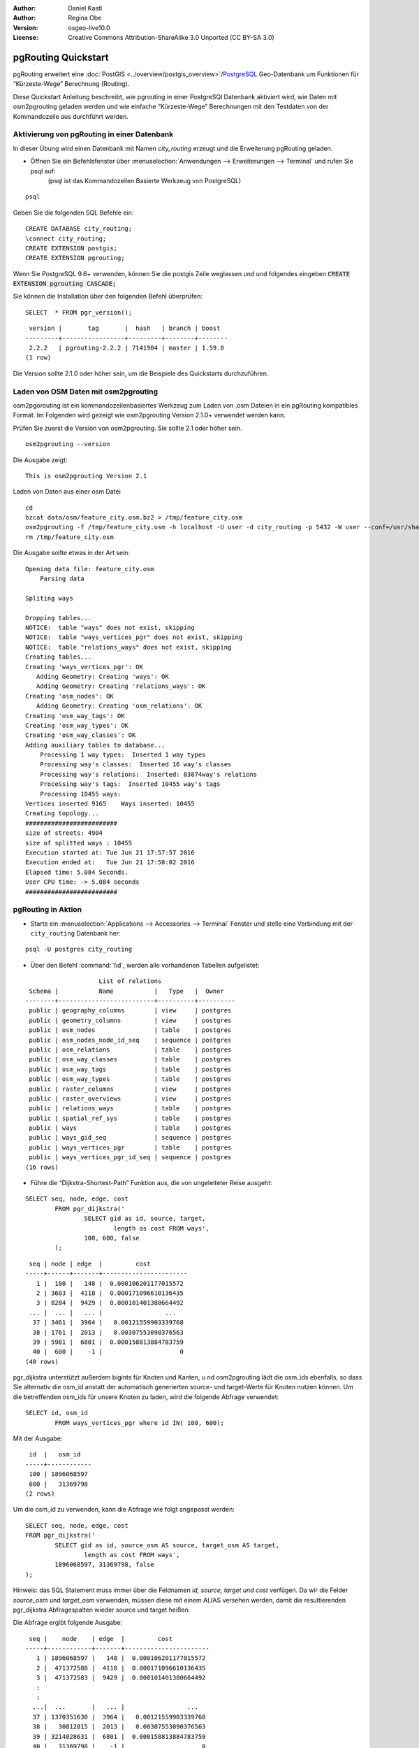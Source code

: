 :Author: Daniel Kastl
:Author: Regina Obe
:Version: osgeo-live10.0
:License: Creative Commons Attribution-ShareAlike 3.0 Unported  (CC BY-SA 3.0)

.. image:: /images/project_logos/logo-pgRouting.png
	:scale: 100 %
	:alt: pgRouting Logo
	:align: right
	:target: http://www.pgrouting.org

.. image:: /images/logos/OSGeo_community.png
   :scale: 100
   :alt: OSGeo Community Project
   :align: right
   :target: http://www.osgeo.org

********************************************************************************
pgRouting Quickstart
********************************************************************************

pgRouting erweitert eine :doc:`PostGIS <../overview/postgis_overview>`/`PostgreSQL <http://www.postgresql.org>`_ Geo-Datenbank um Funktionen für “Kürzeste-Wege” Berechnung (Routing).

Diese Quickstart Anleitung beschreibt, wie pgrouting in einer PostgreSQl Datenbank aktiviert wird, wie Daten mit osm2pgrouting geladen werden und wie einfache “Kürzeste-Wege” Berechnungen mit den Testdaten von der Kommandozeile aus durchführt werden. 

Aktivierung von pgRouting in einer Datenbank
===============================================================================
In dieser Übung wird einen Datenbank mit Namen `city_routing` erzeugt und die Erweiterung pgRouting geladen.

* Öffnen Sie ein Befehlsfenster über :menuselection:`Anwendungen --> Erweiterungen --> Terminal` und rufen Sie psql auf:
    (psql ist das Kommandozeilen Basierte Werkzeug von PostgreSQL)

::

  	psql

Geben Sie die folgenden SQL Befehle ein:

::

	CREATE DATABASE city_routing;
	\connect city_routing;
	CREATE EXTENSION postgis;
	CREATE EXTENSION pgrouting;


Wenn Sie PostgreSQL 9.6+ verwenden, können Sie die postgis Zeile weglassen und 
und folgendes eingeben :code:`CREATE EXTENSION pgrouting CASCADE;`

Sie können die Installation über den folgenden Befehl überprüfen:

::

	SELECT  * FROM pgr_version();

::

	 version |       tag       |  hash   | branch | boost
	---------+-----------------+---------+--------+--------
	 2.2.2   | pgrouting-2.2.2 | 7141904 | master | 1.59.0
	(1 row)

Die Version sollte 2.1.0 oder höher sein, um die Beispiele des Quickstarts durchzuführen.

Laden von OSM Daten mit osm2pgrouting
===========================================================================
osm2pgorouting ist ein kommandozeilenbasiertes Werkzeug zum Laden von .osm Dateien in ein pgRouting kompatibles Format.
Im Folgenden wird gezeigt wie osm2pgrouting Version 2.1.0+ verwendet werden kann.

Prüfen Sie zuerst die Version von osm2pgrouting. Sie sollte 2.1 oder höher sein.

::

	osm2pgrouting --version

Die Ausgabe zeigt:

::

	This is osm2pgrouting Version 2.1

Laden von Daten aus einer osm Datei

::

	 cd
	 bzcat data/osm/feature_city.osm.bz2 > /tmp/feature_city.osm
	 osm2pgrouting -f /tmp/feature_city.osm -h localhost -U user -d city_routing -p 5432 -W user --conf=/usr/share/osm2pgrouting/mapconfig_for_cars.xml
	 rm /tmp/feature_city.osm


Die Ausgabe sollte etwas in der Art sein:

::

	Opening data file: feature_city.osm
	    Parsing data

	Spliting ways

	Dropping tables...
	NOTICE:  table "ways" does not exist, skipping
	NOTICE:  table "ways_vertices_pgr" does not exist, skipping
	NOTICE:  table "relations_ways" does not exist, skipping
	Creating tables...
	Creating 'ways_vertices_pgr': OK
	   Adding Geometry: Creating 'ways': OK
	   Adding Geometry: Creating 'relations_ways': OK
	Creating 'osm_nodes': OK
	   Adding Geometry: Creating 'osm_relations': OK
	Creating 'osm_way_tags': OK
	Creating 'osm_way_types': OK
	Creating 'osm_way_classes': OK
	Adding auxiliary tables to database...
	    Processing 1 way types:  Inserted 1 way types
	    Processing way's classes:  Inserted 16 way's classes
	    Processing way's relations:  Inserted: 83874way's relations
	    Processing way's tags:  Inserted 10455 way's tags
	    Processing 10455 ways:
	Vertices inserted 9165    Ways inserted: 10455
	Creating topology...
	#########################
	size of streets: 4904
	size of splitted ways : 10455
	Execution started at: Tue Jun 21 17:57:57 2016
	Execution ended at:   Tue Jun 21 17:58:02 2016
	Elapsed time: 5.084 Seconds.
	User CPU time: -> 5.084 seconds
	#########################

pgRouting in Aktion
================================================================================

* Starte ein :menuselection:`Applications --> Accessories --> Terminal` Fenster und stelle eine Verbindung mit der ``city_routing`` Datenbank her:

::

	psql -U postgres city_routing

* Über den Befehl :command:`\\d`, werden alle vorhandenen Tabellen aufgelistet:

::

	                    List of relations
	 Schema |           Name           |   Type   |  Owner
	--------+--------------------------+----------+----------
	 public | geography_columns        | view     | postgres
	 public | geometry_columns         | view     | postgres
	 public | osm_nodes                | table    | postgres
	 public | osm_nodes_node_id_seq    | sequence | postgres
	 public | osm_relations            | table    | postgres
	 public | osm_way_classes          | table    | postgres
	 public | osm_way_tags             | table    | postgres
	 public | osm_way_types            | table    | postgres
	 public | raster_columns           | view     | postgres
	 public | raster_overviews         | view     | postgres
	 public | relations_ways           | table    | postgres
	 public | spatial_ref_sys          | table    | postgres
	 public | ways                     | table    | postgres
	 public | ways_gid_seq             | sequence | postgres
	 public | ways_vertices_pgr        | table    | postgres
	 public | ways_vertices_pgr_id_seq | sequence | postgres
	(16 rows)


* Führe die “Dijkstra-Shortest-Path” Funktion aus, die von ungeleiteter Reise ausgeht:

::

	SELECT seq, node, edge, cost
		FROM pgr_dijkstra('
			SELECT gid as id, source, target,
				length as cost FROM ways',
			100, 600, false
		);

::

	 seq | node | edge  |         cost
	-----+------+-------+-----------------------
	   1 |  100 |   148 |  0.000106201177015572
	   2 | 3603 |  4118 |  0.000171096610136435
	   3 | 8284 |  9429 |  0.000101401380664492
	 ... |  ... |   ... |                 ...
	  37 | 3461 |  3964 |   0.00121559903339768
	  38 | 1761 |  2013 |   0.00307553090376563
	  39 | 5981 |  6801 |  0.000158813884783759
	  40 |  600 |    -1 |                     0
	(40 rows)


pgr_dijkstra unterstützt außerdem bigints für Knoten und Kanten, u
nd osm2pgrouting lädt die osm_ids ebenfalls,
so dass Sie alternativ die osm_id anstatt der automatisch generierten source- und target-Werte für Knoten nutzen können. Um die betreffenden osm_ids für unsere Knoten zu laden, wird die folgende Abfrage verwendet:

::

	SELECT id, osm_id
		FROM ways_vertices_pgr where id IN( 100, 600);

Mit der Ausgabe:

::

	 id  |   osm_id
	-----+------------
	 100 | 1896068597
	 600 |   31369798
	(2 rows)


Um die osm_id zu verwenden, kann die Abfrage wie folgt angepasst werden:

::

	SELECT seq, node, edge, cost
	FROM pgr_dijkstra('
		SELECT gid as id, source_osm AS source, target_osm AS target,
			length as cost FROM ways',
		1896068597, 31369798, false
	);

Hinweis: das SQL Statement muss 
immer über die Feldnamen `id, source, target und cost` verfügen.
Da wir die Felder `source_osm` und `target_osm` verwenden,
müssen diese mit einem ALIAS versehen werden, damit die  
resultierenden pgr_dijkstra Abfragespalten wieder source und target heißen.

Die Abfrage ergibt folgende Ausgabe:

::

	 seq |    node    | edge  |         cost
	-----+------------+-------+-----------------------
	   1 | 1896068597 |   148 |  0.000106201177015572
	   2 |  471372588 |  4118 |  0.000171096610136435
	   3 |  471372583 |  9429 |  0.000101401380664492
	   :
	   :
	  ...|  ...       |   ... |                 ...
	  37 | 1370351630 |  3964 |   0.00121559903339768
	  38 |   30812815 |  2013 |   0.00307553090376563
	  39 | 3214028631 |  6801 |  0.000158813884783759
	  40 |   31369798 |    -1 |                     0
	(40 rows)

Da wir weiterhin selbst generierte Kanten-IDs verwenden, sind die Kanten-IDs die selben, wie in der ursprünglichen Abfrage, aber die IDs der Kanten sind die OSM Kanten IDs.

Der Vorteil der Verwendung der osm_ids anstatt der selbstgenerierten IDs ist, dass das Ergebnis konsistent ist bei gleichen osm_ids.
Es wurden nicht alle pgRouting Funktionen umgestellt, so dass sie bigints verwenden können. Dies bedeutet, dass nicht alle pgRouting
Funktionen mit osm_ids verwendet werden können.




* Um die Geometrie der Route anzuzeigen, kann das Ergebnis der Abfrage mit der ursprünglichen Tabelle und somit den Straßengeometrien verknüpfen werden:

::

	SELECT seq, edge, rpad(b.the_geom::text,60,' ') AS "the_geom (truncated)"
		FROM pgr_dijkstra('
			SELECT gid as id, source, target,
				length as cost FROM ways',
			100, 600, false
		) a INNER JOIN ways b ON (a.edge = b.gid) ORDER BY seq;


::

	 seq | edge  |                     the_geom (truncated)
	-----+-------+--------------------------------------------------------------
	   1 |   148 | 0102000020E61000000200000035BEE5A03A641C40BC98C1734A5E4940F4
	   2 |  4118 | 0102000020E610000002000000F4CE577F3A641C402B5CA0EE4D5E494058
	   3 |  9429 | 0102000020E61000000200000058BCA2A53C641C40C3503D88535E4940F5
	 ... |   ... |                                                          ...
	  36 |  6538 | 0102000020E6100000020000002999F7938C6F1C409DD843FB585D49405C
	  37 |  3964 | 0102000020E6100000020000005CAE7E6C926F1C40E55C2FF2575D494088
	  38 |  2013 | 0102000020E6100000020000008849B89047701C406DF7BC2C375D4940E8
	  39 |  6801 | 0102000020E610000002000000E82E89B322721C40A85890C1E55C494059
	(39 rows)

* You can view the routes using a graphical tool
    such as :doc:`OpenJump <../overview/openjump_overview>` or
    the :doc:`QGIS <../overview/qgis_overview>` DbManager extension.

To use the DbManager extension of QGIS open up QGIS then go to Go to ``Database -> DB Manager -> DB Manager``.
Select the SQL Window icon and cut and paste the above pgRouting Query.

* Run the Dijkstra shortest path function with considering direction.

In the previous examples, we assumed streets have equal cost in both directions.
For cases where you have one ways or different speed limits on either lane,
cost going on one direction of a road, may be different than going the other way.
For these cases you need to add an additional column to your query `reverse_cost`

.. code-block:: sql

	SELECT seq, node, edge, cost
		FROM pgr_dijkstra('
			SELECT gid as id, source, target,
				cost_s As cost, reverse_cost_s AS reverse_cost FROM ways',
			100, 600, true
		);


* Mit dem Kommando :command:`\\q` verlässt man die PostgreSQL Shell wieder.


Wie geht es weiter?
================================================================================

* **pgRouting Webseite** - Besuche die Projektseite unter http://www.pgrouting.org, um mehr über pgRouting zu erfahren.
* **pgRouting Dokumentation** - Die aktuelle Dokumentation ist zu finden auf http://docs.pgrouting.org
* **pgRouting Workshop** - The workshop `"FOSS4G routing with pgRouting tools and OpenStreetMap road data"` is available in: http://workshop.pgrouting.org
* **osm2pgRouting loading data** - https://github.com/pgRouting/osm2pgrouting/wiki/Documentation-for-osm2pgrouting-v2.1
* **QGIS pgRouting Layer Plugin** - https://plugins.qgis.org/plugins/pgRoutingLayer/ provides GUI for pgRouting functions and interacts with map so you don't have to write SQL.

